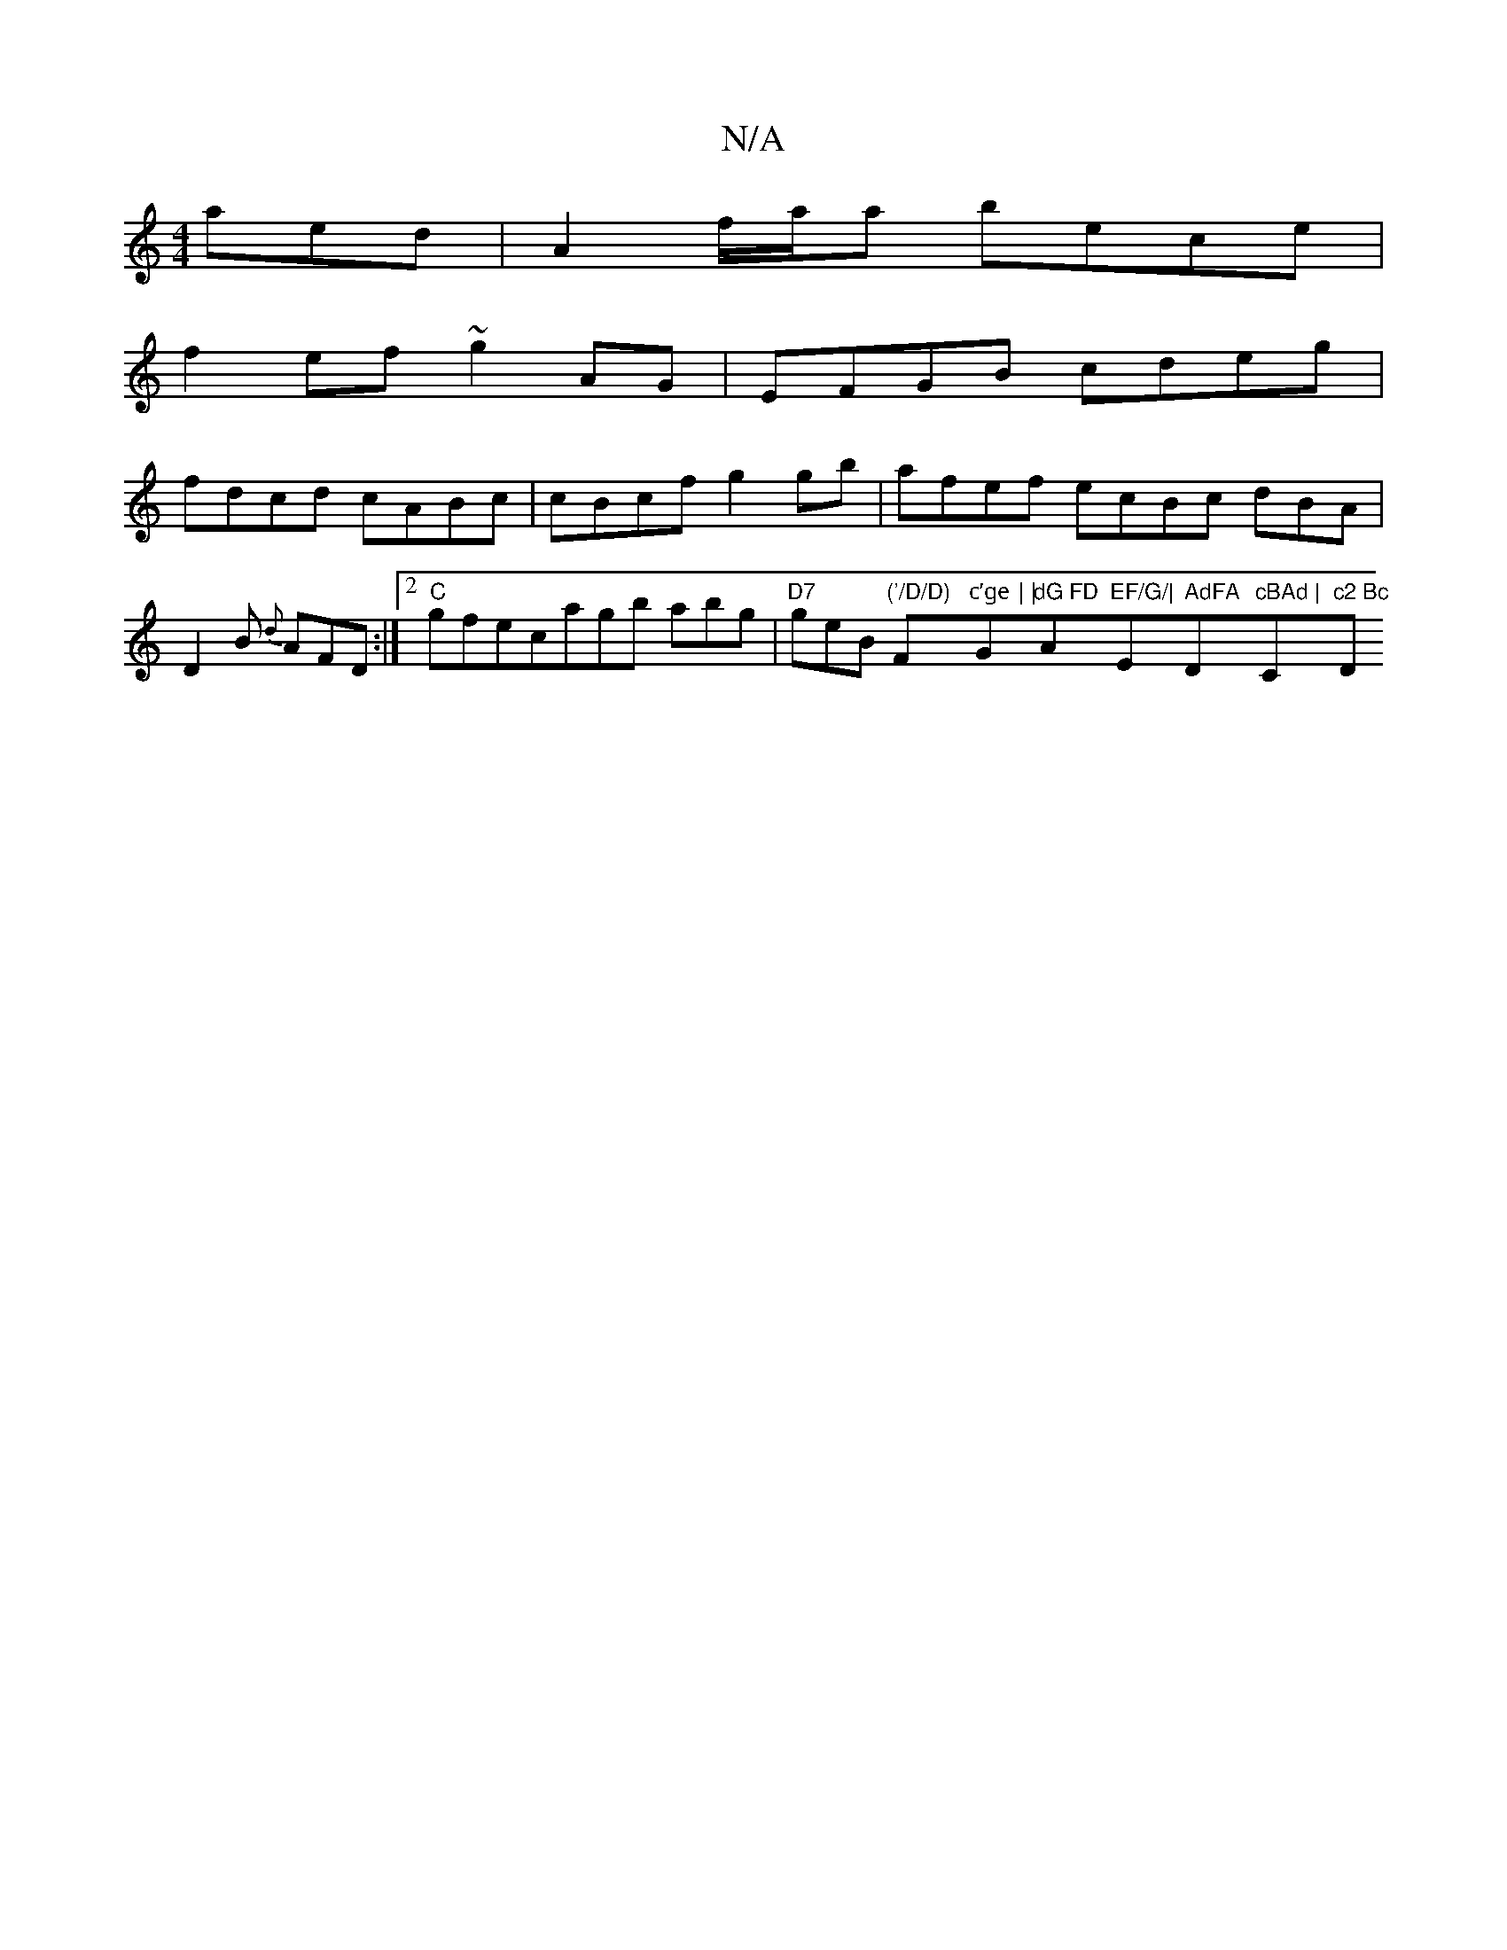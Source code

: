 X:1
T:N/A
M:4/4
R:N/A
K:Cmajor
aed | A2 f/a/a bece |
f2 ef ~g2 AG | EFGB cdeg |
fdcd cABc | cBcf g2 gb|afef ecBc dBA|
D2B {d}AFD:|2 "C"gfecagb abg | "D7"geB "('/D/D) "F"c’ge ||"G"dG FD "Am"EF/G/|"Em9" AdFA "D"cBAd | "C"c2 Bc "D"E2 